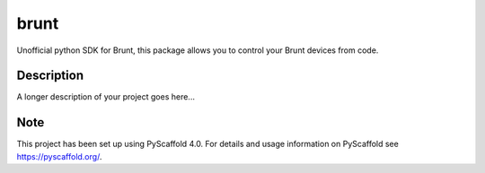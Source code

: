 =====
brunt
=====


Unofficial python SDK for Brunt, this package allows you to control your Brunt devices from code.


Description
===========

A longer description of your project goes here...


.. _pyscaffold-notes:

Note
====

This project has been set up using PyScaffold 4.0. For details and usage
information on PyScaffold see https://pyscaffold.org/.
